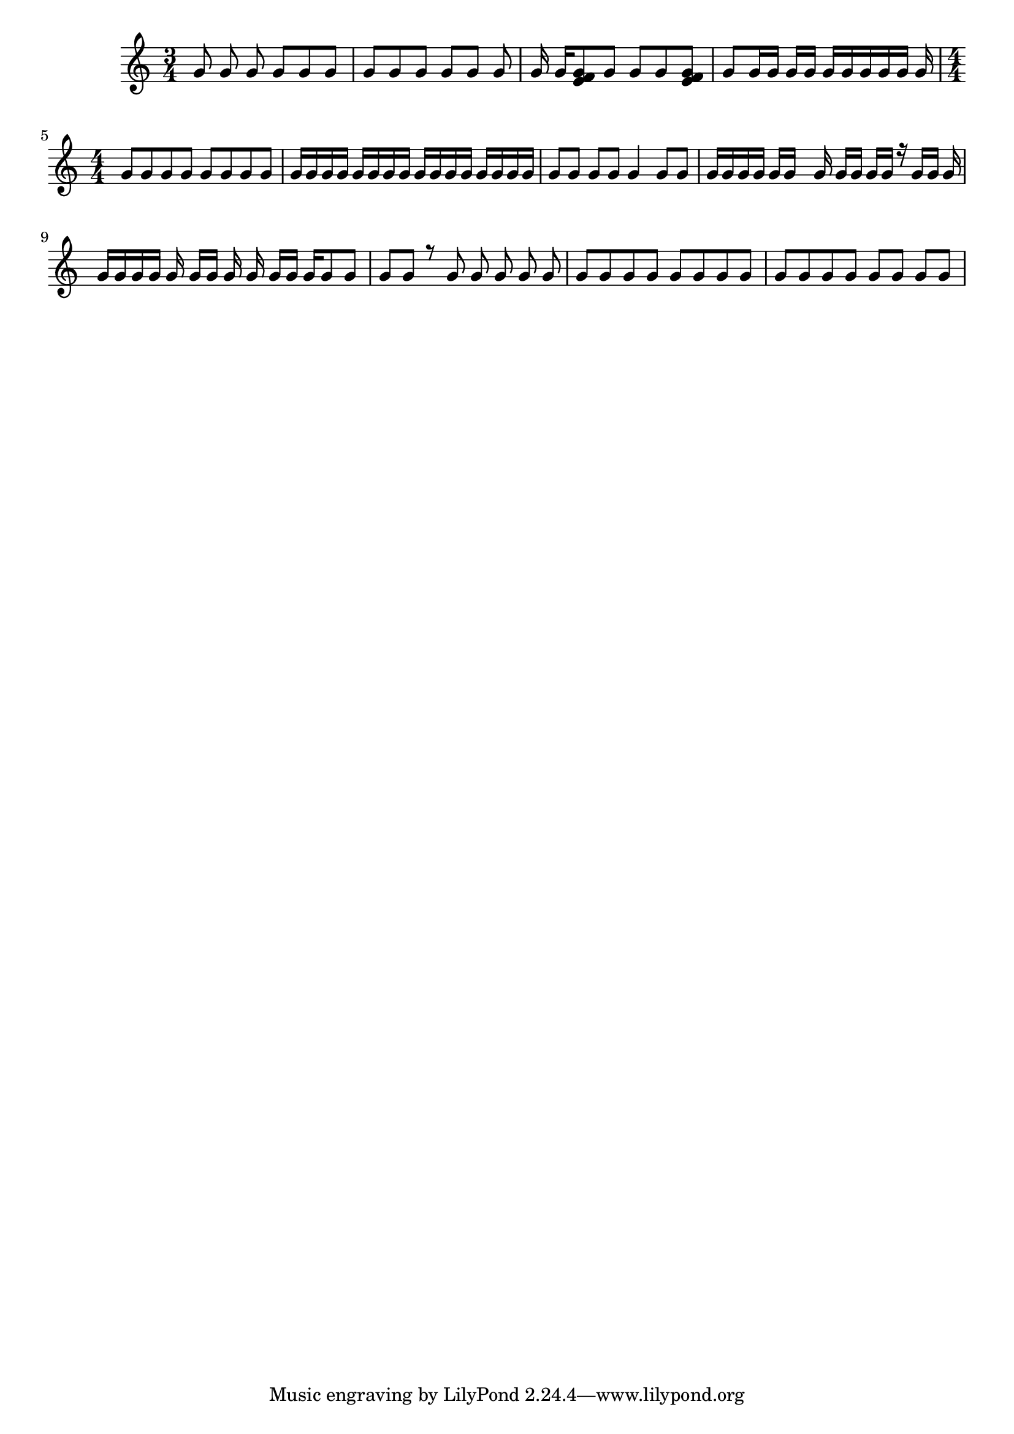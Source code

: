 \version "2.18.2"

keyTime = {
    \time 3/4
    \numericTimeSignature
    \key c \major
}

Soprano = \relative c'' {
  \voiceOne
  \keyTime
  g8 \noBeam g g \noBeam g g g
  g8[ g g] g [g] g
  g16 g[ <g e f>8 g] g g <g e f>
  g8 g16 g g g g[ g g g g] g
  \time 4/4 \set Timing.baseMoment = #(ly:make-moment 1 4) \set Timing.beatStructure = #'(1 3)
  g8 g g g g g g g
  g16 g g g g g g g g g g g g g g g
  \set Timing.beamExceptions = #'() 
  g8 g g g g4 g8 g
  g16 g g g g g s g g[ g] \noBeam g g r g g g \noBeam
  g16 g \autoBeamOff g g g g[ g] g g g[ \autoBeamOn g] g g8 g
  \set Timing.baseMoment = #(ly:make-moment 1 1) \set Timing.beatStructure = #'(1)
  g8 \autoBeamOff g r g g g g g \autoBeamOn
  \set Timing.baseMoment = #(ly:make-moment 1 4) \set Timing.beatStructure = #'(2 3)
  g8 g g g g g g g
  \set Timing.beatStructure = #'(2 1)
  g8 g g g g g g g
}

\score
{
  <<
		\new Staff = "treble" \with {
	}
    <<
		\clef "treble"
		\new Voice = "SopranoVoice" \Soprano
	>>
  >>  
}

